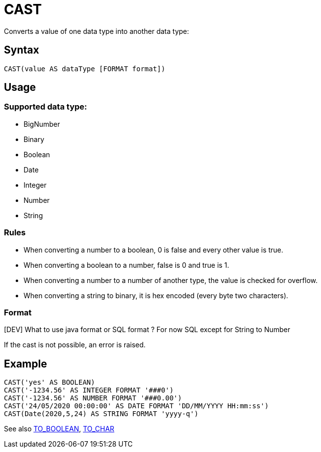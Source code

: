 ////
Licensed to the Apache Software Foundation (ASF) under one
or more contributor license agreements.  See the NOTICE file
distributed with this work for additional information
regarding copyright ownership.  The ASF licenses this file
to you under the Apache License, Version 2.0 (the
"License"); you may not use this file except in compliance
with the License.  You may obtain a copy of the License at
  http://www.apache.org/licenses/LICENSE-2.0
Unless required by applicable law or agreed to in writing,
software distributed under the License is distributed on an
"AS IS" BASIS, WITHOUT WARRANTIES OR CONDITIONS OF ANY
KIND, either express or implied.  See the License for the
specific language governing permissions and limitations
under the License.
////
= CAST

Converts a value of one data type into another data type:

== Syntax
----
CAST(value AS dataType [FORMAT format])
----

== Usage

=== Supported data type:

* BigNumber		
*	Binary
*	Boolean
*	Date
*	Integer
*	Number
*	String

=== Rules

* When converting a number to a boolean, 0 is false and every other value is true. 
* When converting a boolean to a number, false is 0 and true is 1. 
* When converting a number to a number of another type, the value is checked for overflow. 
* When converting a string to binary, it is hex encoded (every byte two characters).

=== Format

[DEV] What to use java format or SQL format ? For now SQL except for String to Number


If the cast is not possible, an error is raised.

== Example

----
CAST('yes' AS BOOLEAN)
CAST('-1234.56' AS INTEGER FORMAT '###0')
CAST('-1234.56' AS NUMBER FORMAT '###0.00')
CAST('24/05/2020 00:00:00' AS DATE FORMAT 'DD/MM/YYYY HH:mm:ss')
CAST(Date(2020,5,24) AS STRING FORMAT 'yyyy-q')
----



See also xref:to_boolean.adoc[TO_BOOLEAN], xref:to_char.adoc[TO_CHAR]
